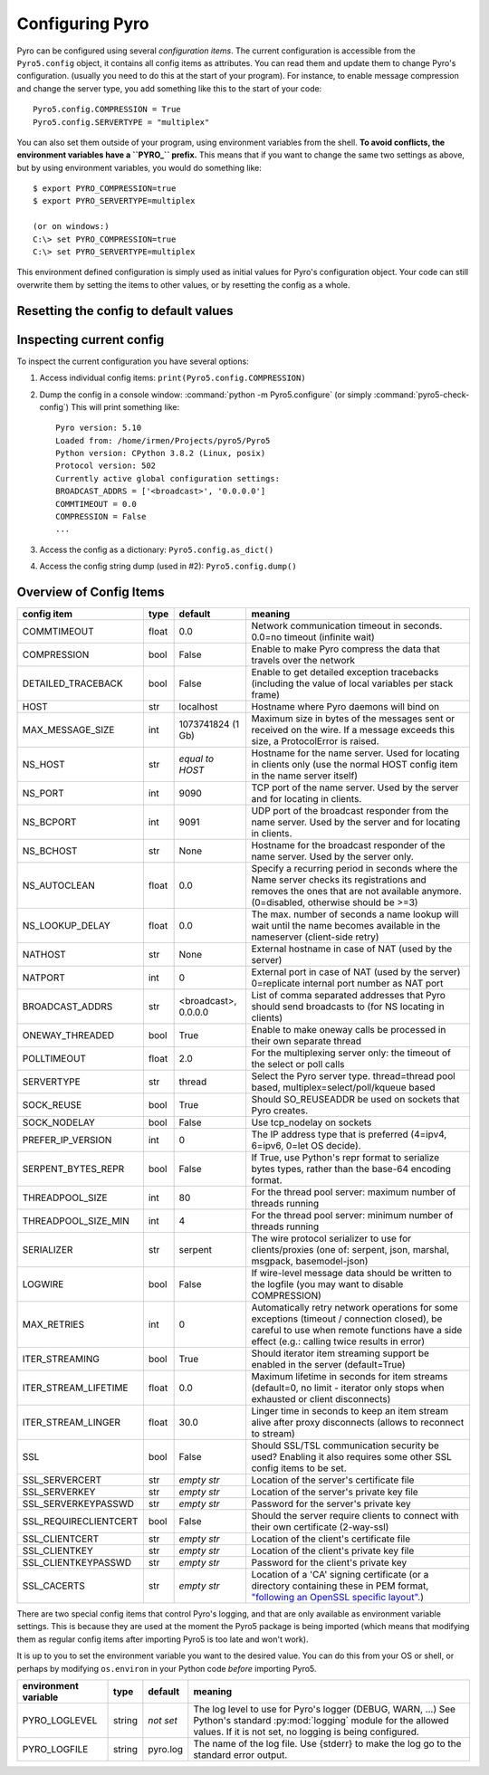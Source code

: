 .. index:: configuration

****************
Configuring Pyro
****************

Pyro can be configured using several *configuration items*.
The current configuration is accessible from the ``Pyro5.config`` object, it contains all config items as attributes.
You can read them and update them to change Pyro's configuration.
(usually you need to do this at the start of your program).
For instance, to enable message compression and change the server type, you add something like this to the start of your code::

  Pyro5.config.COMPRESSION = True
  Pyro5.config.SERVERTYPE = "multiplex"

.. index::
    double: configuration; environment variables

You can also set them outside of your program, using environment variables from the shell.
**To avoid conflicts, the environment variables have a ``PYRO_`` prefix.** This means that if you want
to change the same two settings as above, but by using environment variables, you would do something like::

    $ export PYRO_COMPRESSION=true
    $ export PYRO_SERVERTYPE=multiplex

    (or on windows:)
    C:\> set PYRO_COMPRESSION=true
    C:\> set PYRO_SERVERTYPE=multiplex

This environment defined configuration is simply used as initial values for Pyro's configuration object.
Your code can still overwrite them by setting the items to other values, or by resetting the config as a whole.


.. index:: reset config to default

Resetting the config to default values
--------------------------------------

.. method:: Pyro5.config.reset([use_environment=True])

    Resets the configuration items to their builtin default values.
    If `use_environment` is True, it will overwrite builtin config items with any values set
    by environment variables. If you don't trust your environment, it may be a good idea
    to reset the config items to just the builtin defaults (ignoring any environment variables)
    by calling this method with `use_environment` set to False.
    Do this before using any other part of the Pyro library.


.. index:: current config, pyro5-check-config

Inspecting current config
-------------------------

To inspect the current configuration you have several options:

1. Access individual config items: ``print(Pyro5.config.COMPRESSION)``
2. Dump the config in a console window: :command:`python -m Pyro5.configure` (or simply :command:`pyro5-check-config`)
   This will print something like::

        Pyro version: 5.10
        Loaded from: /home/irmen/Projects/pyro5/Pyro5
        Python version: CPython 3.8.2 (Linux, posix)
        Protocol version: 502
        Currently active global configuration settings:
        BROADCAST_ADDRS = ['<broadcast>', '0.0.0.0']
        COMMTIMEOUT = 0.0
        COMPRESSION = False
        ...

3. Access the config as a dictionary: ``Pyro5.config.as_dict()``
4. Access the config string dump (used in #2): ``Pyro5.config.dump()``


.. index:: configuration items

.. _config-items:

Overview of Config Items
------------------------

========================= ======= ======================= =======
config item               type    default                 meaning
========================= ======= ======================= =======
COMMTIMEOUT               float   0.0                     Network communication timeout in seconds. 0.0=no timeout (infinite wait)
COMPRESSION               bool    False                   Enable to make Pyro compress the data that travels over the network
DETAILED_TRACEBACK        bool    False                   Enable to get detailed exception tracebacks (including the value of local variables per stack frame)
HOST                      str     localhost               Hostname where Pyro daemons will bind on
MAX_MESSAGE_SIZE          int     1073741824 (1 Gb)       Maximum size in bytes of the messages sent or received on the wire. If a message exceeds this size, a ProtocolError is raised.
NS_HOST                   str     *equal to HOST*         Hostname for the name server. Used for locating in clients only (use the normal HOST config item in the name server itself)
NS_PORT                   int     9090                    TCP port of the name server. Used by the server and for locating in clients.
NS_BCPORT                 int     9091                    UDP port of the broadcast responder from the name server. Used by the server and for locating in clients.
NS_BCHOST                 str     None                    Hostname for the broadcast responder of the name server. Used by the server only.
NS_AUTOCLEAN              float   0.0                     Specify a recurring period in seconds where the Name server checks its registrations and removes the ones that are not available anymore. (0=disabled, otherwise should be >=3)
NS_LOOKUP_DELAY           float   0.0                     The max. number of seconds a name lookup will wait until the name becomes available in the nameserver (client-side retry)
NATHOST                   str     None                    External hostname in case of NAT (used by the server)
NATPORT                   int     0                       External port in case of NAT (used by the server) 0=replicate internal port number as NAT port
BROADCAST_ADDRS           str     <broadcast>, 0.0.0.0    List of comma separated addresses that Pyro should send broadcasts to (for NS locating in clients)
ONEWAY_THREADED           bool    True                    Enable to make oneway calls be processed in their own separate thread
POLLTIMEOUT               float   2.0                     For the multiplexing server only: the timeout of the select or poll calls
SERVERTYPE                str     thread                  Select the Pyro server type. thread=thread pool based, multiplex=select/poll/kqueue based
SOCK_REUSE                bool    True                    Should SO_REUSEADDR be used on sockets that Pyro creates.
SOCK_NODELAY              bool    False                   Use tcp_nodelay on sockets
PREFER_IP_VERSION         int     0                       The IP address type that is preferred (4=ipv4, 6=ipv6, 0=let OS decide).
SERPENT_BYTES_REPR        bool    False                   If True, use Python's repr format to serialize bytes types, rather than the base-64 encoding format.
THREADPOOL_SIZE           int     80                      For the thread pool server: maximum number of threads running
THREADPOOL_SIZE_MIN       int     4                       For the thread pool server: minimum number of threads running
SERIALIZER                str     serpent                 The wire protocol serializer to use for clients/proxies (one of: serpent, json, marshal, msgpack, basemodel-json)
LOGWIRE                   bool    False                   If wire-level message data should be written to the logfile (you may want to disable COMPRESSION)
MAX_RETRIES               int     0                       Automatically retry network operations for some exceptions (timeout / connection closed), be careful to use when remote functions have a side effect (e.g.: calling twice results in error)
ITER_STREAMING            bool    True                    Should iterator item streaming support be enabled in the server (default=True)
ITER_STREAM_LIFETIME      float   0.0                     Maximum lifetime in seconds for item streams (default=0, no limit - iterator only stops when exhausted or client disconnects)
ITER_STREAM_LINGER        float   30.0                    Linger time in seconds to keep an item stream alive after proxy disconnects (allows to reconnect to stream)
SSL                       bool    False                   Should SSL/TSL communication security be used? Enabling it also requires some other SSL config items to be set.
SSL_SERVERCERT            str     *empty str*             Location of the server's certificate file
SSL_SERVERKEY             str     *empty str*             Location of the server's private key file
SSL_SERVERKEYPASSWD       str     *empty str*             Password for the server's private key
SSL_REQUIRECLIENTCERT     bool    False                   Should the server require clients to connect with their own certificate (2-way-ssl)
SSL_CLIENTCERT            str     *empty str*             Location of the client's certificate file
SSL_CLIENTKEY             str     *empty str*             Location of the client's private key file
SSL_CLIENTKEYPASSWD       str     *empty str*             Password for the client's private key
SSL_CACERTS               str     *empty str*             Location of a 'CA' signing certificate (or a directory containing these in PEM format, `"following an OpenSSL specific layout" <https://docs.python.org/3/library/ssl.html#ssl.SSLContext.load_verify_locations>`_.)
========================= ======= ======================= =======

.. index::
    double: configuration items; logging

There are two special config items that control Pyro's logging, and that are only available as environment variable settings.
This is because they are used at the moment the Pyro5 package is being imported
(which means that modifying them as regular config items after importing Pyro5 is too late and won't work).

It is up to you to set the environment variable you want to the desired value. You can do this from your OS or shell,
or perhaps by modifying ``os.environ`` in your Python code *before* importing Pyro5.


======================= ======= ============== =======
environment variable    type    default        meaning
======================= ======= ============== =======
PYRO_LOGLEVEL           string  *not set*      The log level to use for Pyro's logger (DEBUG, WARN, ...) See Python's standard :py:mod:`logging` module for the allowed values. If it is not set, no logging is being configured.
PYRO_LOGFILE            string  pyro.log       The name of the log file. Use {stderr} to make the log go to the standard error output.
======================= ======= ============== =======

